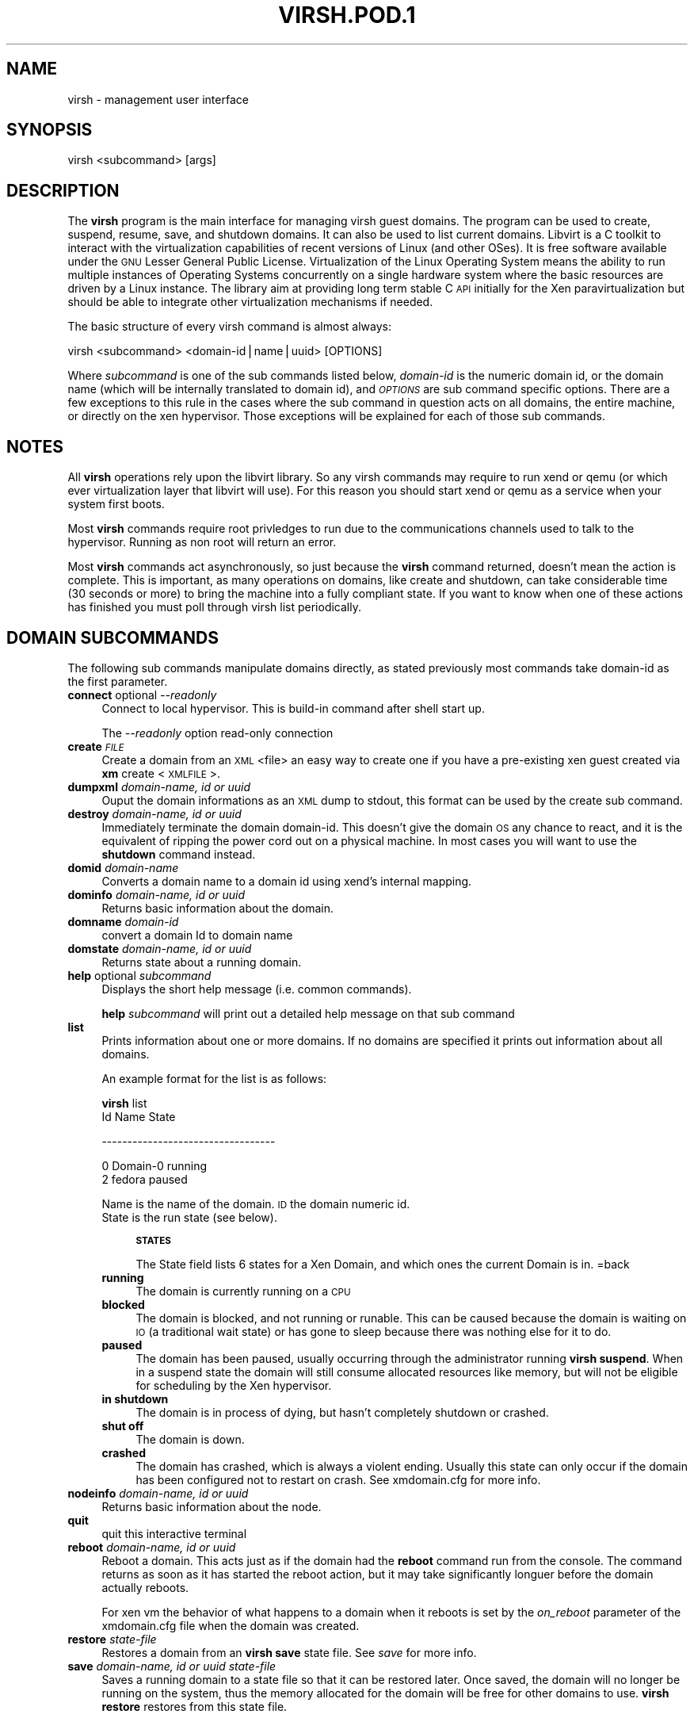 .\" Automatically generated by Pod::Man v1.37, Pod::Parser v1.14
.\"
.\" Standard preamble:
.\" ========================================================================
.de Sh \" Subsection heading
.br
.if t .Sp
.ne 5
.PP
\fB\\$1\fR
.PP
..
.de Sp \" Vertical space (when we can't use .PP)
.if t .sp .5v
.if n .sp
..
.de Vb \" Begin verbatim text
.ft CW
.nf
.ne \\$1
..
.de Ve \" End verbatim text
.ft R
.fi
..
.\" Set up some character translations and predefined strings.  \*(-- will
.\" give an unbreakable dash, \*(PI will give pi, \*(L" will give a left
.\" double quote, and \*(R" will give a right double quote.  | will give a
.\" real vertical bar.  \*(C+ will give a nicer C++.  Capital omega is used to
.\" do unbreakable dashes and therefore won't be available.  \*(C` and \*(C'
.\" expand to `' in nroff, nothing in troff, for use with C<>.
.tr \(*W-|\(bv\*(Tr
.ds C+ C\v'-.1v'\h'-1p'\s-2+\h'-1p'+\s0\v'.1v'\h'-1p'
.ie n \{\
.    ds -- \(*W-
.    ds PI pi
.    if (\n(.H=4u)&(1m=24u) .ds -- \(*W\h'-12u'\(*W\h'-12u'-\" diablo 10 pitch
.    if (\n(.H=4u)&(1m=20u) .ds -- \(*W\h'-12u'\(*W\h'-8u'-\"  diablo 12 pitch
.    ds L" ""
.    ds R" ""
.    ds C` ""
.    ds C' ""
'br\}
.el\{\
.    ds -- \|\(em\|
.    ds PI \(*p
.    ds L" ``
.    ds R" ''
'br\}
.\"
.\" If the F register is turned on, we'll generate index entries on stderr for
.\" titles (.TH), headers (.SH), subsections (.Sh), items (.Ip), and index
.\" entries marked with X<> in POD.  Of course, you'll have to process the
.\" output yourself in some meaningful fashion.
.if \nF \{\
.    de IX
.    tm Index:\\$1\t\\n%\t"\\$2"
..
.    nr % 0
.    rr F
.\}
.\"
.\" For nroff, turn off justification.  Always turn off hyphenation; it makes
.\" way too many mistakes in technical documents.
.hy 0
.if n .na
.\"
.\" Accent mark definitions (@(#)ms.acc 1.5 88/02/08 SMI; from UCB 4.2).
.\" Fear.  Run.  Save yourself.  No user-serviceable parts.
.    \" fudge factors for nroff and troff
.if n \{\
.    ds #H 0
.    ds #V .8m
.    ds #F .3m
.    ds #[ \f1
.    ds #] \fP
.\}
.if t \{\
.    ds #H ((1u-(\\\\n(.fu%2u))*.13m)
.    ds #V .6m
.    ds #F 0
.    ds #[ \&
.    ds #] \&
.\}
.    \" simple accents for nroff and troff
.if n \{\
.    ds ' \&
.    ds ` \&
.    ds ^ \&
.    ds , \&
.    ds ~ ~
.    ds /
.\}
.if t \{\
.    ds ' \\k:\h'-(\\n(.wu*8/10-\*(#H)'\'\h"|\\n:u"
.    ds ` \\k:\h'-(\\n(.wu*8/10-\*(#H)'\`\h'|\\n:u'
.    ds ^ \\k:\h'-(\\n(.wu*10/11-\*(#H)'^\h'|\\n:u'
.    ds , \\k:\h'-(\\n(.wu*8/10)',\h'|\\n:u'
.    ds ~ \\k:\h'-(\\n(.wu-\*(#H-.1m)'~\h'|\\n:u'
.    ds / \\k:\h'-(\\n(.wu*8/10-\*(#H)'\z\(sl\h'|\\n:u'
.\}
.    \" troff and (daisy-wheel) nroff accents
.ds : \\k:\h'-(\\n(.wu*8/10-\*(#H+.1m+\*(#F)'\v'-\*(#V'\z.\h'.2m+\*(#F'.\h'|\\n:u'\v'\*(#V'
.ds 8 \h'\*(#H'\(*b\h'-\*(#H'
.ds o \\k:\h'-(\\n(.wu+\w'\(de'u-\*(#H)/2u'\v'-.3n'\*(#[\z\(de\v'.3n'\h'|\\n:u'\*(#]
.ds d- \h'\*(#H'\(pd\h'-\w'~'u'\v'-.25m'\f2\(hy\fP\v'.25m'\h'-\*(#H'
.ds D- D\\k:\h'-\w'D'u'\v'-.11m'\z\(hy\v'.11m'\h'|\\n:u'
.ds th \*(#[\v'.3m'\s+1I\s-1\v'-.3m'\h'-(\w'I'u*2/3)'\s-1o\s+1\*(#]
.ds Th \*(#[\s+2I\s-2\h'-\w'I'u*3/5'\v'-.3m'o\v'.3m'\*(#]
.ds ae a\h'-(\w'a'u*4/10)'e
.ds Ae A\h'-(\w'A'u*4/10)'E
.    \" corrections for vroff
.if v .ds ~ \\k:\h'-(\\n(.wu*9/10-\*(#H)'\s-2\u~\d\s+2\h'|\\n:u'
.if v .ds ^ \\k:\h'-(\\n(.wu*10/11-\*(#H)'\v'-.4m'^\v'.4m'\h'|\\n:u'
.    \" for low resolution devices (crt and lpr)
.if \n(.H>23 .if \n(.V>19 \
\{\
.    ds : e
.    ds 8 ss
.    ds o a
.    ds d- d\h'-1'\(ga
.    ds D- D\h'-1'\(hy
.    ds th \o'bp'
.    ds Th \o'LP'
.    ds ae ae
.    ds Ae AE
.\}
.rm #[ #] #H #V #F C
.\" ========================================================================
.\"
.IX Title "VIRSH.POD.1 1"
.TH VIRSH.POD.1 1 "2006-04-06" "perl v5.8.6" "User Contributed Perl Documentation"
.SH "NAME"
virsh \- management user interface
.SH "SYNOPSIS"
.IX Header "SYNOPSIS"
virsh <subcommand> [args]
.SH "DESCRIPTION"
.IX Header "DESCRIPTION"
The \fBvirsh\fR program is the main interface for managing virsh guest
domains. The program can be used to create, suspend, resume, save, and shutdown
domains. It can also be used to list current domains. Libvirt is a C toolkit to interact with the virtualization capabilities of recent versions of Linux (and other OSes). It is free software available under the \s-1GNU\s0 Lesser General Public License. Virtualization of the Linux Operating System means the ability to run multiple instances of Operating Systems concurrently on a single hardware system where the basic resources are driven by a Linux instance. The library aim at providing long term stable C \s-1API\s0 initially for the Xen paravirtualization but should be able to integrate other virtualization mechanisms if needed.
.PP
The basic structure of every virsh command is almost always:
.PP
.Vb 1
\&  virsh <subcommand> <domain-id|name|uuid> [OPTIONS]
.Ve
.PP
Where \fIsubcommand\fR is one of the sub commands listed below, \fIdomain-id\fR
is the numeric domain id, or the domain name (which will be internally
translated to domain id), and \fI\s-1OPTIONS\s0\fR are sub command specific
options.  There are a few exceptions to this rule in the cases where
the sub command in question acts on all domains, the entire machine,
or directly on the xen hypervisor.  Those exceptions will be explained for
each of those sub commands.
.SH "NOTES"
.IX Header "NOTES"
All \fBvirsh\fR operations rely upon the libvirt library.
So any virsh commands may require to run xend or qemu (or which ever virtualization layer that libvirt will use).  For this reason you should start xend or qemu as a service when your system first boots.
.PP
Most \fBvirsh\fR commands require root privledges to run due to the
communications channels used to talk to the hypervisor.  Running as
non root will return an error.
.PP
Most \fBvirsh\fR commands act asynchronously, so just because the \fBvirsh\fR
command returned, doesn't mean the action is complete.  This is
important, as many operations on domains, like create and shutdown,
can take considerable time (30 seconds or more) to bring the machine
into a fully compliant state.  If you want to know when one of these
actions has finished you must poll through virsh list periodically.
.SH "DOMAIN SUBCOMMANDS"
.IX Header "DOMAIN SUBCOMMANDS"
The following sub commands manipulate domains directly, as stated
previously most commands take domain-id as the first parameter.
.IP "\fBconnect\fR optional \fI\-\-readonly\fR" 4
.IX Item "connect optional --readonly"
Connect to local hypervisor. This is build-in command after shell start up.
.Sp
The \fI\-\-readonly\fR option read-only connection
.IP "\fBcreate\fR \fI\s-1FILE\s0\fR" 4
.IX Item "create FILE"
Create a domain from an \s-1XML\s0 <file> an easy way to create one if you have a pre-existing xen guest created via \fBxm\fR create <\s-1XMLFILE\s0>. 
.IP "\fBdumpxml\fR \fIdomain-name, id or uuid\fR" 4
.IX Item "dumpxml domain-name, id or uuid"
Ouput the domain informations as an \s-1XML\s0 dump to stdout, this format can be used by the create sub command. 
.IP "\fBdestroy\fR \fIdomain-name, id or uuid\fR" 4
.IX Item "destroy domain-name, id or uuid"
Immediately terminate the domain domain\-id.  This doesn't give the domain
\&\s-1OS\s0 any chance to react, and it is the equivalent of ripping the power
cord out on a physical machine.  In most cases you will want to use
the \fBshutdown\fR command instead.
.IP "\fBdomid\fR \fIdomain-name\fR" 4
.IX Item "domid domain-name"
Converts a domain name to a domain id using xend's internal mapping.
.IP "\fBdominfo\fR \fIdomain-name, id or uuid\fR" 4
.IX Item "dominfo domain-name, id or uuid"
Returns basic information about the domain.
.IP "\fBdomname\fR \fIdomain-id\fR" 4
.IX Item "domname domain-id"
convert a domain Id to domain name
.IP "\fBdomstate\fR \fIdomain-name, id or uuid\fR" 4
.IX Item "domstate domain-name, id or uuid"
Returns state about a running domain.
.IP "\fBhelp\fR optional \fIsubcommand\fR" 4
.IX Item "help optional subcommand"
Displays the short help message (i.e. common commands).
.Sp
\&\fBhelp\fR \fIsubcommand\fR will print out a detailed help message on that sub command
.IP "\fBlist\fR" 4
.IX Item "list"
Prints information about one or more domains.  If no domains are
specified it prints out information about all domains.
.Sp
An example format for the list is as follows:
.Sp
\&\fBvirsh\fR list
 Id Name                 State 
.Sp
\&\-\-\-\-\-\-\-\-\-\-\-\-\-\-\-\-\-\-\-\-\-\-\-\-\-\-\-\-\-\-\-\-\-\- 
.Sp
.Vb 2
\&  0 Domain-0             running 
\&  2 fedora               paused
.Ve
.Sp
Name is the name of the domain.  \s-1ID\s0 the domain numeric id.  
 State is the run state (see below).  
.RS 4
.Sp
.RS 4
\&\fB\s-1STATES\s0\fR
.Sp
The State field lists 6 states for a Xen Domain, and which ones the
current Domain is in.
=back
.RE
.IP "\fBrunning\fR" 4
.IX Item "running"
The domain is currently running on a \s-1CPU\s0
.IP "\fBblocked\fR" 4
.IX Item "blocked"
The domain is blocked, and not running or runable.  This can be caused
because the domain is waiting on \s-1IO\s0 (a traditional wait state) or has
gone to sleep because there was nothing else for it to do.
.IP "\fBpaused\fR" 4
.IX Item "paused"
The domain has been paused, usually occurring through the administrator
running \fBvirsh suspend\fR.  When in a suspend state the domain will still
consume allocated resources like memory, but will not be eligible for
scheduling by the Xen hypervisor.
.IP "\fBin shutdown\fR" 4
.IX Item "in shutdown"
The domain is in process of dying, but hasn't completely shutdown or
crashed.
.IP "\fBshut off\fR" 4
.IX Item "shut off"
The domain is down.
.IP "\fBcrashed\fR" 4
.IX Item "crashed"
The domain has crashed, which is always a violent ending.  Usually
this state can only occur if the domain has been configured not to
restart on crash.  See xmdomain.cfg for more info.
.RE
.RS 4
.RE
.IP "\fBnodeinfo\fR \fIdomain-name, id or uuid\fR" 4
.IX Item "nodeinfo domain-name, id or uuid"
Returns basic information about the node.
.IP "\fBquit\fR" 4
.IX Item "quit"
quit this interactive terminal
.IP "\fBreboot\fR \fIdomain-name, id or uuid\fR" 4
.IX Item "reboot domain-name, id or uuid"
Reboot a domain.  This acts just as if the domain had the \fBreboot\fR
command run from the console.  The command returns as soon as it has
started the reboot action, but it may take significantly longuer before
the domain actually reboots.
.Sp
For xen vm the behavior of what happens to a domain when it reboots is set by the
\&\fIon_reboot\fR parameter of the xmdomain.cfg file when the domain was
created.
.IP "\fBrestore\fR \fIstate-file\fR" 4
.IX Item "restore state-file"
Restores a domain from an \fBvirsh save\fR state file.  See \fIsave\fR for more info.
.IP "\fBsave\fR \fIdomain-name, id or uuid\fR \fIstate-file\fR" 4
.IX Item "save domain-name, id or uuid state-file"
Saves a running domain to a state file so that it can be restored
later.  Once saved, the domain will no longer be running on the
system, thus the memory allocated for the domain will be free for
other domains to use.  \fBvirsh restore\fR restores from this state file.
.Sp
This is roughly equivalent to doing a hibernate on a running computer,
with all the same limitations.  Open network connections may be
severed upon restore, as \s-1TCP\s0 timeouts may have expired.
.IP "\fBshutdown\fR \fIdomain-name, id or uuid\fR" 4
.IX Item "shutdown domain-name, id or uuid"
Gracefully shuts down a domain.  This coordinates with the domain \s-1OS\s0
to perform graceful shutdown, so there is no guaruntee that it will
succeed, and may take a variable length of time depending on what
services must be shutdown in the domain.  
.Sp
For a xen guest vm the behavior of what happens to a domain when it reboots is set by the
\&\fIon_shutdown\fR parameter of the xmdomain.cfg file when the domain was
created.
.IP "\fBsuspend\fR \fIdomain-name, id or uuid\fR" 4
.IX Item "suspend domain-name, id or uuid"
Suspend a domain.  When in a suspened state the domain will still consume allocated resources
such as memory, but will not be eligible for scheduling by the Xen hypervisor.
.IP "\fBresume\fR \fIdomain-name, id or uuid\fR" 4
.IX Item "resume domain-name, id or uuid"
Moves a domain out of the paused state.  This will allow a previously
paused domain to now be eligible for scheduling by the the under lying hypervisor.
.IP "\fBversion\fR" 4
.IX Item "version"
Will print out the major version info about what this built from. 
.RS 4
.Sp
.RS 4
\&\fBvirsh\fR version 
.Sp
Compiled against library: libvir 0.0.6 
.Sp
Using library: libvir 0.0.6
.Sp
Using \s-1API:\s0 Xen 3.0.0
.Sp
Running hypervisor: Xen 3.0.0
.RE
.RE
.RS 4
.SH "SEE ALSO"
.IX Header "SEE ALSO"
\&\fIxm\fR\|(1), \fIxmdomain.cfg\fR\|(5), \fIxentop\fR\|(1) , <http://www.libvirt.org<sol>>
.SH "AUTHOR"
.IX Header "AUTHOR"
.Vb 2
\&  Andrew Puch <apuch @ redhat.com> 
\&  Daniel Veillard <veillard @ redhat.com>
\&  Karel Zak <kzak @ redhat.com>
.Ve
.Sp
.Vb 3
\&  Based on the xm man paged by 
\&  Sean Dague <sean at dague dot net>
\&  Daniel Stekloff <dsteklof at us dot ibm dot com>
.Ve
.SH "BUGS"
.IX Header "BUGS"
Can be seen on the RedHat buzilla page under the libvirt 
<https://bugzilla.redhat.com/>
